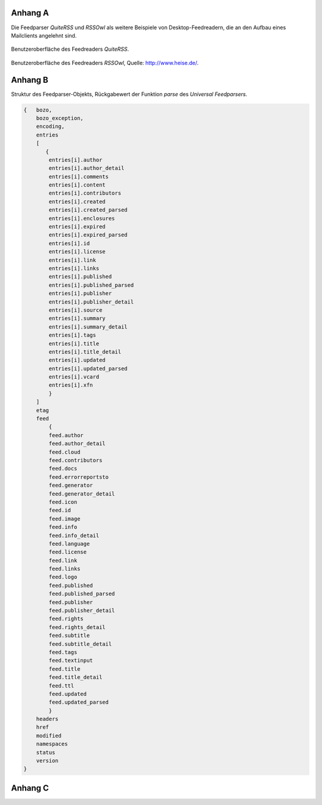 .. raw:: latex

   \appendix

Anhang A
========
Die Feedparser *QuiteRSS* und *RSSOwl* als weitere Beispiele von 
Desktop-Feedreadern, die an den Aufbau eines Mailclients angelehnt sind.

.. _quiterss:

.. figure:: ./figs/quite_rss.png
    :alt: Benutzeroberfläche des Feedreaders *QuiteRSS*
    :width: 70%
    :align: center
    
    Benutzeroberfläche des Feedreaders *QuiteRSS*.


.. figure:: ./figs/rss_owl.jpg
    :alt: Benutzeroberfläche des Feedreaders *RSSOwl*
    :width: 70%
    :align: center
    
    Benutzeroberfläche des Feedreaders *RSSOwl*, Quelle: http://www.heise.de/.




Anhang B
========

Struktur des Feedparser-Objekts, Rückgabewert der Funktion *parse*
des *Universal Feedparsers*.

.. code-block:: xml

    {   bozo,
        bozo_exception,
        encoding,
        entries
        [
           {
            entries[i].author
            entries[i].author_detail
            entries[i].comments
            entries[i].content
            entries[i].contributors
            entries[i].created
            entries[i].created_parsed
            entries[i].enclosures
            entries[i].expired
            entries[i].expired_parsed
            entries[i].id
            entries[i].license
            entries[i].link
            entries[i].links
            entries[i].published
            entries[i].published_parsed
            entries[i].publisher
            entries[i].publisher_detail
            entries[i].source
            entries[i].summary
            entries[i].summary_detail
            entries[i].tags
            entries[i].title
            entries[i].title_detail
            entries[i].updated
            entries[i].updated_parsed
            entries[i].vcard
            entries[i].xfn
            }
        ]
        etag
        feed
            {
            feed.author
            feed.author_detail
            feed.cloud
            feed.contributors
            feed.docs
            feed.errorreportsto
            feed.generator
            feed.generator_detail
            feed.icon
            feed.id
            feed.image
            feed.info
            feed.info_detail
            feed.language
            feed.license
            feed.link
            feed.links
            feed.logo
            feed.published
            feed.published_parsed
            feed.publisher
            feed.publisher_detail
            feed.rights
            feed.rights_detail
            feed.subtitle
            feed.subtitle_detail
            feed.tags
            feed.textinput
            feed.title
            feed.title_detail
            feed.ttl
            feed.updated
            feed.updated_parsed
            }
        headers
        href
        modified
        namespaces
        status
        version
    }


Anhang C
========

